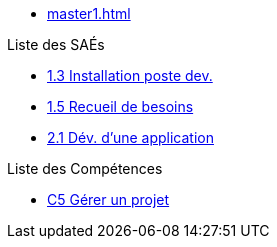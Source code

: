 
* xref:master1.adoc[]

.Liste des SAÉs 
* xref:sae-1.3:master.adoc[1.3 Installation poste dev.]
* xref:sae-1.5:master.adoc[1.5 Recueil de besoins]
* xref:sae-2.1:master.adoc[2.1 Dév. d'une application]

.Liste des Compétences 
* xref:C5:master.adoc[C5 Gérer un projet]

